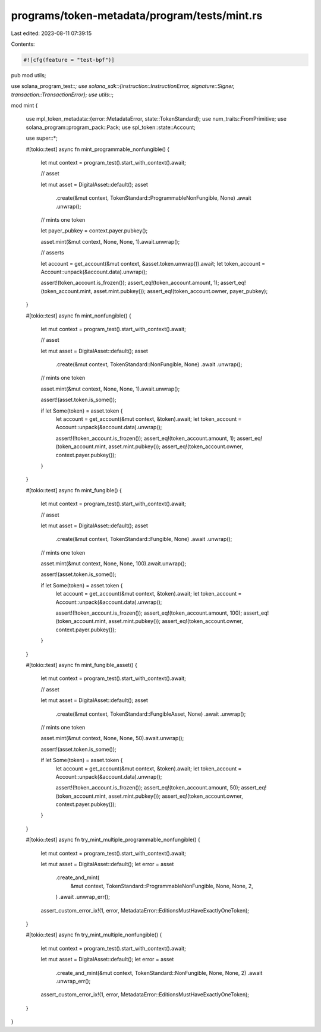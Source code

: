 programs/token-metadata/program/tests/mint.rs
=============================================

Last edited: 2023-08-11 07:39:15

Contents:

.. code-block:: rs

    #![cfg(feature = "test-bpf")]
pub mod utils;

use solana_program_test::*;
use solana_sdk::{instruction::InstructionError, signature::Signer, transaction::TransactionError};
use utils::*;

mod mint {

    use mpl_token_metadata::{error::MetadataError, state::TokenStandard};
    use num_traits::FromPrimitive;
    use solana_program::program_pack::Pack;
    use spl_token::state::Account;

    use super::*;

    #[tokio::test]
    async fn mint_programmable_nonfungible() {
        let mut context = program_test().start_with_context().await;

        // asset

        let mut asset = DigitalAsset::default();
        asset
            .create(&mut context, TokenStandard::ProgrammableNonFungible, None)
            .await
            .unwrap();

        // mints one token

        let payer_pubkey = context.payer.pubkey();

        asset.mint(&mut context, None, None, 1).await.unwrap();

        // asserts

        let account = get_account(&mut context, &asset.token.unwrap()).await;
        let token_account = Account::unpack(&account.data).unwrap();

        assert!(token_account.is_frozen());
        assert_eq!(token_account.amount, 1);
        assert_eq!(token_account.mint, asset.mint.pubkey());
        assert_eq!(token_account.owner, payer_pubkey);
    }

    #[tokio::test]
    async fn mint_nonfungible() {
        let mut context = program_test().start_with_context().await;

        // asset

        let mut asset = DigitalAsset::default();
        asset
            .create(&mut context, TokenStandard::NonFungible, None)
            .await
            .unwrap();

        // mints one token

        asset.mint(&mut context, None, None, 1).await.unwrap();

        assert!(asset.token.is_some());

        if let Some(token) = asset.token {
            let account = get_account(&mut context, &token).await;
            let token_account = Account::unpack(&account.data).unwrap();

            assert!(!token_account.is_frozen());
            assert_eq!(token_account.amount, 1);
            assert_eq!(token_account.mint, asset.mint.pubkey());
            assert_eq!(token_account.owner, context.payer.pubkey());
        }
    }

    #[tokio::test]
    async fn mint_fungible() {
        let mut context = program_test().start_with_context().await;

        // asset

        let mut asset = DigitalAsset::default();
        asset
            .create(&mut context, TokenStandard::Fungible, None)
            .await
            .unwrap();

        // mints one token

        asset.mint(&mut context, None, None, 100).await.unwrap();

        assert!(asset.token.is_some());

        if let Some(token) = asset.token {
            let account = get_account(&mut context, &token).await;
            let token_account = Account::unpack(&account.data).unwrap();

            assert!(!token_account.is_frozen());
            assert_eq!(token_account.amount, 100);
            assert_eq!(token_account.mint, asset.mint.pubkey());
            assert_eq!(token_account.owner, context.payer.pubkey());
        }
    }

    #[tokio::test]
    async fn mint_fungible_asset() {
        let mut context = program_test().start_with_context().await;

        // asset

        let mut asset = DigitalAsset::default();
        asset
            .create(&mut context, TokenStandard::FungibleAsset, None)
            .await
            .unwrap();

        // mints one token

        asset.mint(&mut context, None, None, 50).await.unwrap();

        assert!(asset.token.is_some());

        if let Some(token) = asset.token {
            let account = get_account(&mut context, &token).await;
            let token_account = Account::unpack(&account.data).unwrap();

            assert!(!token_account.is_frozen());
            assert_eq!(token_account.amount, 50);
            assert_eq!(token_account.mint, asset.mint.pubkey());
            assert_eq!(token_account.owner, context.payer.pubkey());
        }
    }

    #[tokio::test]
    async fn try_mint_multiple_programmable_nonfungible() {
        let mut context = program_test().start_with_context().await;

        let mut asset = DigitalAsset::default();
        let error = asset
            .create_and_mint(
                &mut context,
                TokenStandard::ProgrammableNonFungible,
                None,
                None,
                2,
            )
            .await
            .unwrap_err();

        assert_custom_error_ix!(1, error, MetadataError::EditionsMustHaveExactlyOneToken);
    }

    #[tokio::test]
    async fn try_mint_multiple_nonfungible() {
        let mut context = program_test().start_with_context().await;

        let mut asset = DigitalAsset::default();
        let error = asset
            .create_and_mint(&mut context, TokenStandard::NonFungible, None, None, 2)
            .await
            .unwrap_err();

        assert_custom_error_ix!(1, error, MetadataError::EditionsMustHaveExactlyOneToken);
    }
}


